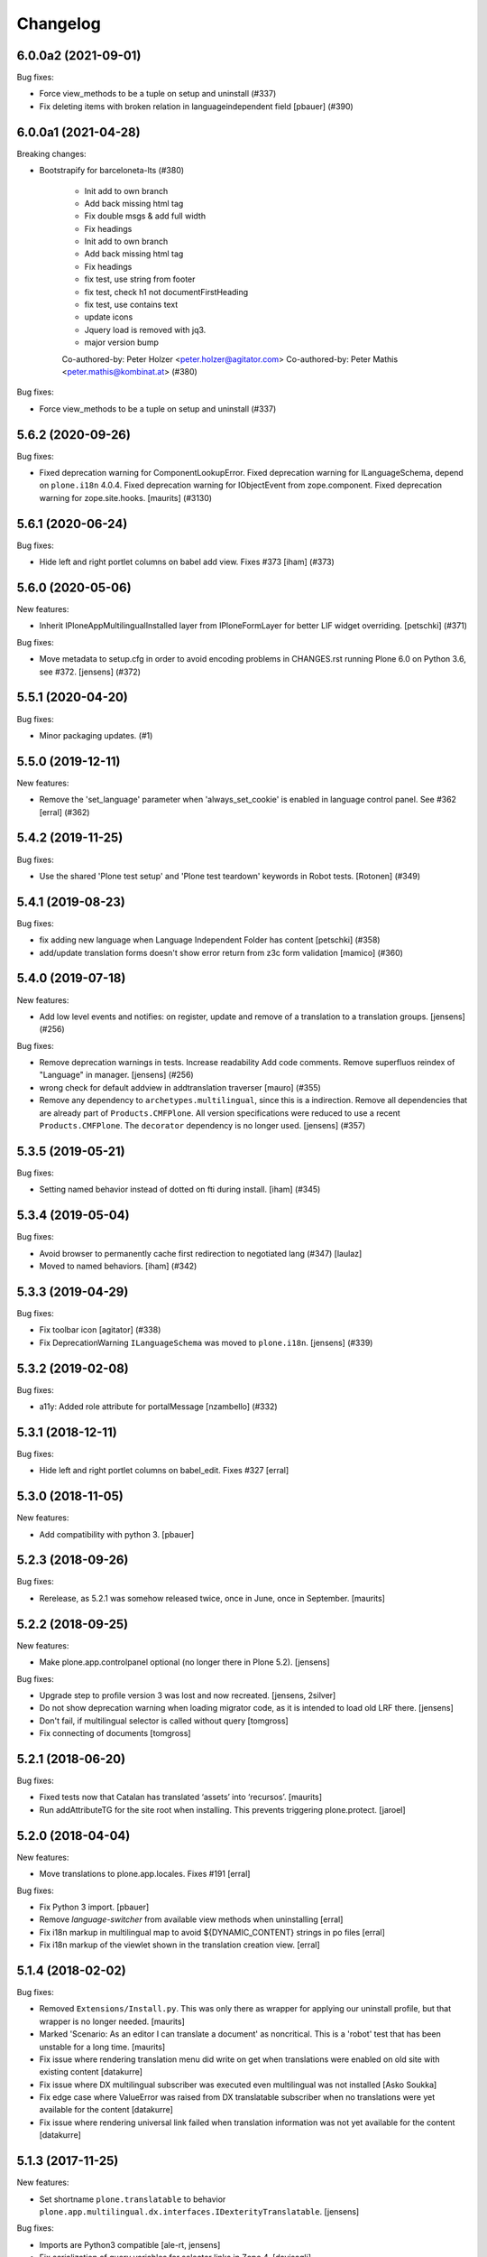 Changelog
=========

.. You should *NOT* be adding new change log entries to this file.
   You should create a file in the news directory instead.
   For helpful instructions, please see:
   https://github.com/plone/plone.releaser/blob/master/ADD-A-NEWS-ITEM.rst

.. towncrier release notes start

6.0.0a2 (2021-09-01)
--------------------

Bug fixes:


- Force view_methods to be a tuple on setup and uninstall (#337)
- Fix deleting items with broken relation in languageindependent field
  [pbauer] (#390)


6.0.0a1 (2021-04-28)
--------------------

Breaking changes:


- Bootstrapify for barceloneta-lts (#380)

      * Init add to own branch

      * Add back missing html tag

      * Fix double msgs & add full width

      * Fix headings

      * Init add to own branch

      * Add back missing html tag

      * Fix headings

      * fix test, use string from footer

      * fix test, check h1 not documentFirstHeading

      * fix test, use contains text

      * update icons

      * Jquery load is removed with jq3.

      * major version bump

      Co-authored-by: Peter Holzer <peter.holzer@agitator.com>
      Co-authored-by: Peter Mathis <peter.mathis@kombinat.at> (#380)


Bug fixes:


- Force view_methods to be a tuple on setup and uninstall (#337)


5.6.2 (2020-09-26)
------------------

Bug fixes:


- Fixed deprecation warning for ComponentLookupError.
  Fixed deprecation warning for ILanguageSchema, depend on ``plone.i18n`` 4.0.4.
  Fixed deprecation warning for IObjectEvent from zope.component.
  Fixed deprecation warning for zope.site.hooks.
  [maurits] (#3130)


5.6.1 (2020-06-24)
------------------

Bug fixes:


- Hide left and right portlet columns on babel add view. Fixes #373 [iham] (#373)


5.6.0 (2020-05-06)
------------------

New features:


- Inherit IPloneAppMultilingualInstalled layer from IPloneFormLayer for better
  LIF widget overriding.
  [petschki] (#371)


Bug fixes:


- Move metadata to setup.cfg in order to avoid encoding problems in CHANGES.rst running Plone 6.0 on Python 3.6, see #372.
  [jensens] (#372)


5.5.1 (2020-04-20)
------------------

Bug fixes:


- Minor packaging updates. (#1)


5.5.0 (2019-12-11)
------------------

New features:


- Remove the 'set_language' parameter when 'always_set_cookie' is enabled in language control panel. See #362
  [erral] (#362)


5.4.2 (2019-11-25)
------------------

Bug fixes:


- Use the shared 'Plone test setup' and 'Plone test teardown' keywords in Robot tests.
  [Rotonen] (#349)


5.4.1 (2019-08-23)
------------------

Bug fixes:


- fix adding new language when Language Independent Folder has content
  [petschki] (#358)
- add/update translation forms doesn't show error return from z3c form validation
  [mamico] (#360)


5.4.0 (2019-07-18)
------------------

New features:


- Add low level events and notifies:
  on register, update and remove of a translation to a translation groups.
  [jensens] (#256)


Bug fixes:


- Remove deprecation warnings in tests.
  Increase readability
  Add code comments.
  Remove superfluos reindex of "Language" in manager.
  [jensens] (#256)
- wrong check for default addview in addtranslation traverser
  [mauro] (#355)
- Remove any dependency to ``archetypes.multilingual``, since this is a indirection.
  Remove all dependencies that are already part of ``Products.CMFPlone``.
  All version specifications were reduced to use a recent ``Products.CMFPlone``.
  The ``decorator`` dependency is no longer used.
  [jensens] (#357)


5.3.5 (2019-05-21)
------------------

Bug fixes:


- Setting named behavior instead of dotted on fti during install. [iham] (#345)


5.3.4 (2019-05-04)
------------------

Bug fixes:

- Avoid browser to permanently cache first redirection to negotiated lang (#347)
  [laulaz]

- Moved to named behaviors. [iham] (#342)


5.3.3 (2019-04-29)
------------------

Bug fixes:


- Fix toolbar icon
  [agitator] (#338)
- Fix DeprecationWarning ``ILanguageSchema`` was moved to ``plone.i18n``. [jensens] (#339)


5.3.2 (2019-02-08)
------------------

Bug fixes:


- a11y: Added role attribute for portalMessage [nzambello] (#332)


5.3.1 (2018-12-11)
------------------

Bug fixes:

- Hide left and right portlet columns on babel_edit. Fixes #327
  [erral]


5.3.0 (2018-11-05)
------------------

New features:

- Add compatibility with python 3.
  [pbauer]


5.2.3 (2018-09-26)
------------------

Bug fixes:

- Rerelease, as 5.2.1 was somehow released twice, once in June, once in September.
  [maurits]


5.2.2 (2018-09-25)
------------------

New features:

- Make plone.app.controlpanel optional (no longer there in Plone 5.2).
  [jensens]

Bug fixes:

- Upgrade step to profile version 3 was lost and now recreated.
  [jensens, 2silver]

- Do not show deprecation warning when loading migrator code,
  as it is intended to load old LRF there.
  [jensens]

- Don't fail, if multilingual selector is called without query
  [tomgross]

- Fix connecting of documents
  [tomgross]


5.2.1 (2018-06-20)
------------------

Bug fixes:

- Fixed tests now that Catalan has translated ‘assets’ into ‘recursos’.
  [maurits]

- Run addAttributeTG for the site root when installing. This prevents
  triggering plone.protect.
  [jaroel]


5.2.0 (2018-04-04)
------------------

New features:

- Move translations to plone.app.locales. Fixes #191
  [erral]

Bug fixes:

- Fix Python 3 import.
  [pbauer]

- Remove `language-switcher` from available view methods when uninstalling
  [erral]

- Fix i18n markup in multilingual map to avoid ${DYNAMIC_CONTENT} strings in po files
  [erral]

- Fix i18n markup of the viewlet shown in the translation creation view.
  [erral]


5.1.4 (2018-02-02)
------------------

Bug fixes:

- Removed ``Extensions/Install.py``.  This was only there as wrapper for
  applying our uninstall profile, but that wrapper is no longer needed.
  [maurits]

- Marked 'Scenario: As an editor I can translate a document' as noncritical.
  This is a 'robot' test that has been unstable for a long time.
  [maurits]

- Fix issue where rendering translation menu did write on get when translations
  were enabled on old site with existing content
  [datakurre]

- Fix issue where DX multilingual subscriber was executed even multilingual
  was not installed
  [Asko Soukka]

- Fix edge case where ValueError was raised from DX translatable subscriber
  when no translations were yet available for the content
  [datakurre]

- Fix issue where rendering universal link failed when translation information
  was not yet available for the content
  [datakurre]


5.1.3 (2017-11-25)
------------------

New features:

- Set shortname ``plone.translatable`` to behavior ``plone.app.multilingual.dx.interfaces.IDexterityTranslatable``.
  [jensens]

Bug fixes:

- Imports are Python3 compatible
  [ale-rt, jensens]

- Fix serialization of query variables for selector links in Zope 4.
  [davisagli]


5.1.2 (2017-08-05)
------------------

New features:

- Complete basque translation
  [erral]

- Complete spanish translation
  [erral]


5.1.1 (2017-07-20)
------------------

Bug fixes:

- Safely convert field value to unicode
  [agitator, GerardRodes]


5.1 (2017-07-18)
----------------

New features:

- Rebuilt po files
  [erral]

- Rename ``media`` folder to a more generic name ``assets`` by default and
  add i18nize it to be localization aware
  [agitator, datakurre]
- When viewing a folder with a default page, the translation menu shows all
  options for both the folder and then the default page in the
  same order and with the same titles. The option to edit the current page in
  babel view have been merged with the options to edit the other translations
  to make the menu more consistent
  [datakurre]

- Translation menu show the title of the language independent folder on
  the language independent folder link in translation menu as
  "Open ${title} folder"
  [datakurre]

- Translation menu no longer includes "Set content language"-menuitem, which
  was redundant (but less transparent in its behavior) to just cutting and
  pasting a content under the desired language folder
  [datakurre]

Bug fixes:

- Add missing i18n:translate tags
  [erral]


5.0.8 (2017-07-03)
------------------

Bug fixes:

- Fixed language alternate viewlet #153 [erral]

- Notify ObjectTranslatedEvent if translating with babel view
  #277 [tomgross]

- Fixed issue where delete action on modify translations view deleted
  the current page instead of the selected translation
  [datakurre]


5.0.7 (2017-05-31)
------------------

Bug fixes:

- removed unittest2 dependency
  [kakshay21]


5.0.6 (2017-05-09)
------------------

Bug fixes:

- Update import of UnauthorizedUser. [davisagli]


5.0.5 (2017-04-27)
------------------

Bug fixes:

- Remove travis integration because plone.app.mutlilingual is part of plonecore and should be tested there.
- Fix bug where formcontrols were overlaped by fields.
  [agitator]

- Fix robot tests to work with improved related items widget.
  [thet]


5.0.4 (2017-03-26)
------------------

New features:

- Add a new view ``@@tg`` for translatable content. It will return the
  current translation group of the content, matching the bahavior of ``@@uuid``
  of ``plone.app.uuid`` returning UUID of the content.  [datakurre]


5.0.3 (2017-02-12)
------------------

New features:

- Show Translate menu in INavigationRoot items and hide in ILanguageRootFolders
  [erral]

Bug fixes:

- Remove deprecated __of__ calls on BrowserViews
  [MrTango]


5.0.2 (2017-01-04)
------------------

Bug fixes:

- Add new tests for sitemap.xml.gz (it is currently not listing any content)
  [djowett]


5.0.1 (2017-01-02)
------------------

Bug fixes:

- Allow to work in an Archtypes free Plone 5.1.
  [jensens]

- Replace unittest2 with unittest.
  [jensens]


5.0 (2016-11-17)
----------------

Breaking changes:

- Support for Archetypes content is only installed if you install `archetypes.multilingual.
  For Archetypes support, there is a new ``archetypes`` ``extras_require``, which you can depend upon.
  [davisagli]

New features:

- Replaced add_translations and remove_translations with combined modify_translations.
  Modify translations page gives you an overview of existing translations and has actions
  to connect, disconnect existing translations, as well as actions to create or delete a translation for you content item.
  [agitator]

- Moved stylesheet from legacy bundle to logged-in bundle
  [agitator]

Bug fixes:

- Made robot tests more robust, I hope.
  Before using 'Wait until element is visible',
  first call   'Wait until page contains element'.
  The first one only works reliably when the element was already on the page initially.
  If the element was created dynamically, you need to use the 'page contains' call first,
  otherwise you sometimes get an error:
  'Element not found in the cache - perhaps the page has changed since it was looked up.'
  [maurits]


4.0.4 (2016-09-16)
------------------

Bug fixes:

- Change RelatedItemsFieldWidget configuration from ``@@add_translations`` view to support Mockup 2.4.0, so that the widget is able to navigate beyond the INavigationRoot boundary and to access other translation trees.
  This change keeps compatibility with older versions of Mockup or Mockup-less setups.
  [thet]


4.0.3 (2016-08-15)
------------------

Bug fixes:

- Use zope.interface decorator.
  [gforcada]


4.0.2 (2016-06-12)
------------------

Bug fixes:

- Fixed unstable robot test by waiting until the expected text is on the page.  [maurits]


4.0.1 (2016-06-07)
------------------

Bug fixes:

- Correct event subscribers so that content cut from one LRF & pasted into the
  Media folder is shown there when I switch to a second language.
  [djowett]


4.0.0 (2016-05-25)
------------------

Breaking changes:

- No more compatible with GenericSetup below 1.8.2.
  [iham]

New features:

- Creating language folder(s) on installation.
  (fixes https://github.com/plone/plone.app.multilingual/issues/214)
  [iham]


3.0.17 (2016-05-03)
-------------------

Fixes:

- Wait for visibility of select2 result, instead of time.
  [jensens]

- Workaroud in robot test for TinyMCE overlap bug see
  https://github.com/plone/plone.app.multilingual/issues/227
  for details
  [jensens]


3.0.16 (2016-03-31)
-------------------

Fixes:

- Fixed compatibility issue with archetypes contents: wrong URL were generated.
  [keul, hvelarde]

- Really don't show the Google Translate button when no API key set
  [djowett]


3.0.15 (2016-03-01)
-------------------

Fixes:

- Clarify naming of Language Independent Folders
  [djowett]



3.0.14 (2016-02-25)
-------------------

New:

- Updated Traditional Chinese translations.

Fixes:

- Use custom catalog vocabulary for translation content mapping widget,
  which searches all site content.
  [alecm]

- Update Site Setup link in all control panels (fixes https://github.com/plone/Products.CMFPlone/issues/1255)
  [davilima6]


3.0.13 (2015-10-27)
-------------------

New:

- Updated Traditional Chinese translations.
  [l34marr]

Fixes:

- Fixed typo in Italian translation
  [ale-rt]


3.0.12 (2015-09-27)
-------------------

- Disable csrf protection with multilingual.
  [vangheem]

- Resolve deprecation warning for isDefaultPage.
  [fulv]


3.0.11 (2015-09-20)
-------------------

- Fix the old fixed fake tabbing with the back to Site Setup link.
  [sneridagh]

- update French translations
  [enclope]


3.0.10 (2015-09-15)
-------------------

- Fix migration-view, lp-migration-after and after-migration-cleanup.
  [pbauer]

- Fix translation-map.
  Fixes https://github.com/plone/plone.app.multilingual/issues/175
  [pbauer]


3.0.9 (2015-09-14)
------------------

- Add auth-key to pam-migration.
  [pbauer]


3.0.8 (2015-09-14)
------------------

- Fix @@relocate-content.
  [pbauer]


3.0.7 (2015-09-12)
------------------

- Updated basque translation
  [erral]


3.0.6 (2015-08-20)
------------------

- Rerelease due to possible brown bag release.  Jenkins complains
  about 3.0.5.
  [maurits]


3.0.5 (2015-08-20)
------------------

- Move @@multilingual-selector registration from PloneRoot to Navigation root
  This allows to hide language folders in nginx and to use different domains.
  [do3cc]

- Update Traditional Chinese translation.
  [l34marr]


3.0.4 (2015-07-18)
------------------

- Adapt to plone.protect in case its old content.
  [bloodbare]

- Waiting for patterns to test the add translation on robot framework.
  [bloodbare]

- Remove superfluous 'for'.
  [fulv]


3.0.3 (2015-06-05)
------------------

- Remove CMFDefault dependency
  [tomgross]


3.0.2 (2015-05-13)
------------------

- Fix ``containsobjects`` field, renamed to contains_objects
  [gforcada]


3.0.1 (2015-05-04)
------------------

- Japanese translations.
  [terapyon]

- Update version information for Plone 5 in ``README.rst``.
  [saily]


3.0.0 (2015-03-26)
------------------

- Adaptation of plone.app.multilingual for Plone 5. Moved ILanguage to CMFPlone,
  events only executed when browserlayer is installed, control panel integrated
  on z3cform with Plone5.
  [bloodbare]


2.0.0 (2015-03-24)
------------------

- Add Traditional Chinese translation.
  [l34marr]

2.0a4 (2015-03-04)
------------------

- Remove dependency on zope.app.container and zope.app.initd
  [joka]

- Add more common api functions and test them.
  [jensens]

- Refactor locations of code in dx to bundle stuff at a sane place.
  [jensens]

- Remove BLACKLIST_IDS, with LIF this is superfluos.
  [jensens]

- Remove LanguageTool patch, meanwhile superfluos.
  [jensens]

- Add new ``bootstrap.py`` to support new parameter ``--setuptools-version``.
  [saily]

- Fixed language independent fields in ++addtranslation++
  requires ``plone.z3cform >= 0.8.1``
  [jensens, agitator]

- Add uninstall hook to run uninstall profile on deactivation
  [datakurre]

- Fix behavior registration on activation for all Dexterity types
  without dependency to ``plone.app.contenttypes``.
  [datakurre]

- Do not block acquisition on LRF for acl_users, portal_url (both broke login
  form) and portal_catalog any more.
  [jensens]

- Feature: Introduce a set variable BLACK_LIST_IDS which is used as a central
  place for blacklisted object ids not to take into account as neutral
  content or in LRF. It unifies the formerly cluttered different combinations
  of tests with same goal.
  [jensens]

- Cleanup: Pep8, utf8-headers, readability, ..., code-analysis now runs.
  [jensens]

- Fix issue where universal link ignored the language cookie
  [datakurre]

- Fix Plone 5 compatibility issues
  [martior]

- Add a manual folder to LRF migration view
  [datakurre]

- Fix schema editor plugin to not break schema editors outside FTI (e.g.
  ``collective.easyform``)
  [datakurre]

2.0a3 (2014-05-30)
------------------

- Show 'Translate into' menu in plone-contentmenu only when having permission
  to translate.
  [saily]

- Use *Modify portal content* permission for *Edit* action on Language Root
  Folders.
  [saily]

- Move ``devel`` to ``src`` folder, update ``MANIFEST.in``,
  ``setup.py``, ``buildout.cfg`` and ``.gitignore`` to fit that new structure.
  Updated docs.
  [saily]

- Prepare tests to Plone 5
  [saily]


2.0a2 (2014-03-27)
------------------

- Fix alternate language viewlet
  [saily]

- Fix tests. Don't rely on translateable strings in functional tests,
  translations may change.
  [saily]

- Add uninstall profile.
  [thet]


2.0a1 (2014-03-25)
------------------

- In the findContent method of the migrator script, do a more explicit test if
  a content is a real, Dexterity or Archetypes based content object.
  [thet]

- ``createdEvent`` subscriber works now in request-free environments too.
  [jensens]

- Download latest v1 ``bootstrap.py``
  [saily]

- Fix an import issue in ``upgrades.py``
  [saily]

- Add code analysis to ``plone-test-4.x.cfg`` and ``plone-test-5.x.cfg``
  [saily]

- Huge PEP8 and Flake8 cleanup. Please run ``bin/code-analysis`` before
  commiting. A git pre-commit hook should be added automatically through
  buildout.
  [saily]

- Ensure ``plone.app.controlpanel.Language`` permission is present.
  [saily]

- Merge ``add.py`` and ``add_translation_form.py`` into one file
  [saily]

- Rename ``update_translation_form.py`` to ``update.py``
  [saily]

- Rename ``remove_translation_form.py`` to ``remove.py``
  [saily]

- Remove ``five.grok`` in browser directory.
  [saily]


1.2 - 2013-09-24
----------------

- Better testsetup for robot tests using it's own layer.
  [saily]

- Revert translation: display of default pages of folders (it doesn't show
  content which doesn't have 'is_default_page' attributes).
  [bogdangi]

- Add new option to allow users to bypass permission checks when updating
  objects with language independent fields.
  [saily]

- Add a new alternate languages viewlet, see:
  https://support.google.com/webmasters/answer/189077
  [saily]

- Remove Twitter-Bootstrap css code from ``multilingual.css`` and set
  stylesheet rendering to authenticated users only.
- Remove twitter bootstrap styles and make style rendered for authenticated
  users only.  [saily]

- Add an upgrade step to reimport css_registry
  [saily]


1.1 - 2013-06-19
----------------

- Add translation: widget missing
- Translating folder with default_page: menu items added
- Add translation: display of default pages of folders
  [ksuess]

- Bugfix: p.a.contentmenu fails if access to translation is not permitted.
  Solution: Introduce restricted access and use it in vocabulary for menu.
  [jensens]

- Added ++add++ and factory support using session var to store where it comes
  from. It maintains the old programatic way so it's possible to create
  translations using code.
  [ramon]

- Extend travis integration to test against Plone 4.1, 4.2, 4.3 and
  include following dependencies into tests:
  - ``plone.multilingual``
  - ``plone.multilingualbehavior``
  - ``archetypes.multilingual``
  [saily]

- plone.app.contenttypes compatibility on setup
  [sneridagh]

- Added French translation
  [bouchardsyl]

- take care to filter out translated contents
  wich do no have supported language information
  [kiorky]

- added support for language neutral objects with country specific language codes
  by checking _combinedlanguagelist too
  [agitator]


1.0 - 2013-04-16
----------------

- Remove ITG usage to ITranslationManager usage
  [ramon]

- Shared folder working on old collections
  [fgrcon]

- Shared folder correct name and reference on setup
  [ramon]

- Instead of check for Dexterity, check if p.multilingualbehavior is installed.
  If it's installed, then Dexterity is installed too
  [sneridagh]

- Fixed travis integration, extend from plone buildout-cache.
  [saily]

- Clean the migration template [erral]

- Don't assume a transition called 'publish' will exist [erral]

- Show language name if no native language information is available.
  [saily]

- Added Ukrainian translation
  [kroman0]

- Add to travis-ci
  [saily]

- Use drop-down instead of buttons on babel view if there are more than X
  translations [pysailor]


1.0rc1 - 2013-01-26
-------------------

- Improve and finish migration code and related 'Languages' configlet tab
  [pysailor, sneridagh]
- Testing of migration code on production sites [pysailor, erralin, sneridagh]
- Fix broken tests and new ones [pysailor, erralin, bloodbare, sneridagh]
- New re-designed language selector and related helper views [erralin,
  bloodbare]
- Not translated view improvements [erralin, bloodbare]
- fixed getClosestDestination when translation doesn't exist [gborelli]
- Update deprecated imports to work with Plone 4.3
  [saily]


1.0b3 2012-10-04
----------------

- Select the original language in the dexterity babel edit form.
  [maurits]

- Add after migration action on view
  [do3cc]

- Multilingual Map
  [ramon]

- Univeral link
  [ramon]

- Catalog patch bug solving
  [ramon]

- Language selector bug solving
  [sneridagh]

- Babel view javascripts unification and optimization
  [ramon]

- Neutral language folder and menu options added
  [ramon]

- New tests
  [sneridagh]

- Moving templates to templates folder
  [ramon]

- Updating language options
  [ramon]

- Menu refactoring
  [ramon]

- Allow to see all content on adding translation
  [ramon]


1.0b2 - 2012-07-08
------------------

- change language index to Language to LinguaPlone coexistance
  [ramon]

- don't rebuild the complete catalog on installing
  [pbauer]

- add indexes via setuphandler instead of xml to prevents purging on reinstall
  [pbauer]

- make babel-view align fields next to each other
  [do3cc]

- updated .po files
  [gborelli]

- Added rebuild.sh script in order to simplify updating translations
  [gborelli]

- Added italian translation
  [gborelli]

- Do not fail when the front-page cannot be moved to a new folder
  during setup.
  [maurits]

- Make it possible to override the portal_type that is used when
  creating a root language folder.
  [maurits]


1.0b1 - 2012-04-03
------------------

- Added Google Translation Service ajax service [ramon]

- Added babel view on AT [sneridagh]

- Added babel view on dexterity [ramon]

- Added the option to not filter language on folder_contents view
  [ramon]

- Added to translation menu to edit a translated language [ramon]

- Initial setup of a site moving content to language folders [ramon]


0.1a2 - 2011-12-04
------------------

- Improved Control Panel [ramon]

- Improved Language Control Panel site languages selector widget to be
  more usable.

- Setup the root folder layout for each configured site languages on
  languages control panel save settings [ramon, sneridagh]

- Adapt languageselector viewlet from LP [ramon]

- Re-enable and adapt the searchResults patch again [ramon]

- Cleaning description of packages and registerProfile of paml
  [sneridagh]


0.1a1 - 2011-10-03
------------------

- Initial version [ramon, awello, sneridagh]
